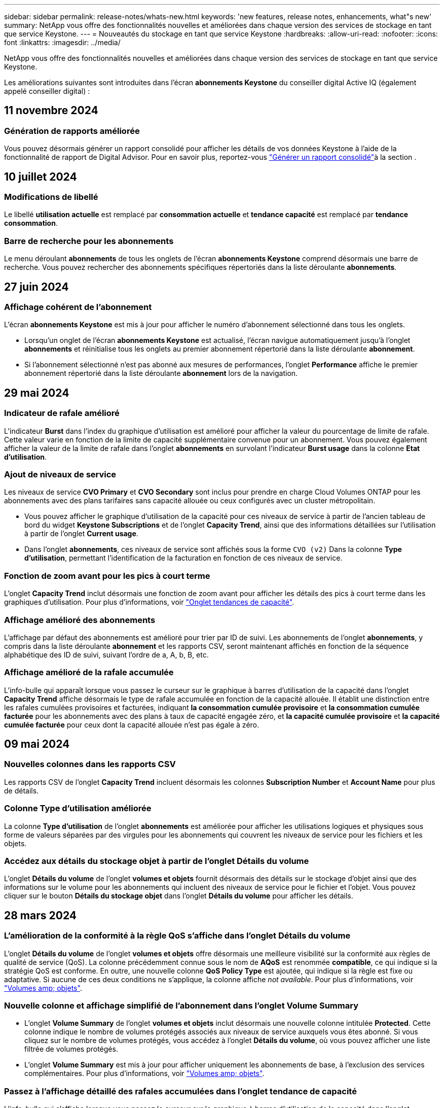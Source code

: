 ---
sidebar: sidebar 
permalink: release-notes/whats-new.html 
keywords: 'new features, release notes, enhancements, what"s new' 
summary: NetApp vous offre des fonctionnalités nouvelles et améliorées dans chaque version des services de stockage en tant que service Keystone. 
---
= Nouveautés du stockage en tant que service Keystone
:hardbreaks:
:allow-uri-read: 
:nofooter: 
:icons: font
:linkattrs: 
:imagesdir: ../media/


[role="lead"]
NetApp vous offre des fonctionnalités nouvelles et améliorées dans chaque version des services de stockage en tant que service Keystone.

Les améliorations suivantes sont introduites dans l'écran *abonnements Keystone* du conseiller digital Active IQ (également appelé conseiller digital) :



== 11 novembre 2024



=== Génération de rapports améliorée

Vous pouvez désormais générer un rapport consolidé pour afficher les détails de vos données Keystone à l'aide de la fonctionnalité de rapport de Digital Advisor. Pour en savoir plus, reportez-vous link:../integrations/aiq-keystone-details.html#generate-consolidated-report["Générer un rapport consolidé"^]à la section .



== 10 juillet 2024



=== Modifications de libellé

Le libellé *utilisation actuelle* est remplacé par *consommation actuelle* et *tendance capacité* est remplacé par *tendance consommation*.



=== Barre de recherche pour les abonnements

Le menu déroulant *abonnements* de tous les onglets de l'écran *abonnements Keystone* comprend désormais une barre de recherche. Vous pouvez rechercher des abonnements spécifiques répertoriés dans la liste déroulante *abonnements*.



== 27 juin 2024



=== Affichage cohérent de l'abonnement

L'écran *abonnements Keystone* est mis à jour pour afficher le numéro d'abonnement sélectionné dans tous les onglets.

* Lorsqu'un onglet de l'écran *abonnements Keystone* est actualisé, l'écran navigue automatiquement jusqu'à l'onglet *abonnements* et réinitialise tous les onglets au premier abonnement répertorié dans la liste déroulante *abonnement*.
* Si l'abonnement sélectionné n'est pas abonné aux mesures de performances, l'onglet *Performance* affiche le premier abonnement répertorié dans la liste déroulante *abonnement* lors de la navigation.




== 29 mai 2024



=== Indicateur de rafale amélioré

L'indicateur *Burst* dans l'index du graphique d'utilisation est amélioré pour afficher la valeur du pourcentage de limite de rafale. Cette valeur varie en fonction de la limite de capacité supplémentaire convenue pour un abonnement. Vous pouvez également afficher la valeur de la limite de rafale dans l'onglet *abonnements* en survolant l'indicateur *Burst usage* dans la colonne *Etat d'utilisation*.



=== Ajout de niveaux de service

Les niveaux de service *CVO Primary* et *CVO Secondary* sont inclus pour prendre en charge Cloud Volumes ONTAP pour les abonnements avec des plans tarifaires sans capacité allouée ou ceux configurés avec un cluster métropolitain.

* Vous pouvez afficher le graphique d'utilisation de la capacité pour ces niveaux de service à partir de l'ancien tableau de bord du widget *Keystone Subscriptions* et de l'onglet *Capacity Trend*, ainsi que des informations détaillées sur l'utilisation à partir de l'onglet *Current usage*.
* Dans l'onglet *abonnements*, ces niveaux de service sont affichés sous la forme `CVO (v2)` Dans la colonne *Type d'utilisation*, permettant l'identification de la facturation en fonction de ces niveaux de service.




=== Fonction de zoom avant pour les pics à court terme

L'onglet *Capacity Trend* inclut désormais une fonction de zoom avant pour afficher les détails des pics à court terme dans les graphiques d'utilisation. Pour plus d'informations, voir link:../integrations/capacity-trend-tab.html["Onglet tendances de capacité"^].



=== Affichage amélioré des abonnements

L'affichage par défaut des abonnements est amélioré pour trier par ID de suivi. Les abonnements de l'onglet *abonnements*, y compris dans la liste déroulante *abonnement* et les rapports CSV, seront maintenant affichés en fonction de la séquence alphabétique des ID de suivi, suivant l'ordre de a, A, b, B, etc.



=== Affichage amélioré de la rafale accumulée

L'info-bulle qui apparaît lorsque vous passez le curseur sur le graphique à barres d'utilisation de la capacité dans l'onglet *Capacity Trend* affiche désormais le type de rafale accumulée en fonction de la capacité allouée. Il établit une distinction entre les rafales cumulées provisoires et facturées, indiquant *la consommation cumulée provisoire* et *la consommation cumulée facturée* pour les abonnements avec des plans à taux de capacité engagée zéro, et *la capacité cumulée provisoire* et *la capacité cumulée facturée* pour ceux dont la capacité allouée n'est pas égale à zéro.



== 09 mai 2024



=== Nouvelles colonnes dans les rapports CSV

Les rapports CSV de l'onglet *Capacity Trend* incluent désormais les colonnes *Subscription Number* et *Account Name* pour plus de détails.



=== Colonne Type d'utilisation améliorée

La colonne *Type d'utilisation* de l'onglet *abonnements* est améliorée pour afficher les utilisations logiques et physiques sous forme de valeurs séparées par des virgules pour les abonnements qui couvrent les niveaux de service pour les fichiers et les objets.



=== Accédez aux détails du stockage objet à partir de l'onglet Détails du volume

L'onglet *Détails du volume* de l'onglet *volumes et objets* fournit désormais des détails sur le stockage d'objet ainsi que des informations sur le volume pour les abonnements qui incluent des niveaux de service pour le fichier et l'objet. Vous pouvez cliquer sur le bouton *Détails du stockage objet* dans l'onglet *Détails du volume* pour afficher les détails.



== 28 mars 2024



=== L'amélioration de la conformité à la règle QoS s'affiche dans l'onglet Détails du volume

L'onglet *Détails du volume* de l'onglet *volumes et objets* offre désormais une meilleure visibilité sur la conformité aux règles de qualité de service (QoS). La colonne précédemment connue sous le nom de *AQoS* est renommée *compatible*, ce qui indique si la stratégie QoS est conforme. En outre, une nouvelle colonne *QoS Policy Type* est ajoutée, qui indique si la règle est fixe ou adaptative. Si aucune de ces deux conditions ne s'applique, la colonne affiche _not available_. Pour plus d'informations, voir link:../integrations/volumes-objects-tab.html["Volumes  amp; objets"^].



=== Nouvelle colonne et affichage simplifié de l'abonnement dans l'onglet Volume Summary

* L'onglet *Volume Summary* de l'onglet *volumes et objets* inclut désormais une nouvelle colonne intitulée *Protected*. Cette colonne indique le nombre de volumes protégés associés aux niveaux de service auxquels vous êtes abonné. Si vous cliquez sur le nombre de volumes protégés, vous accédez à l'onglet *Détails du volume*, où vous pouvez afficher une liste filtrée de volumes protégés.
* L'onglet *Volume Summary* est mis à jour pour afficher uniquement les abonnements de base, à l'exclusion des services complémentaires. Pour plus d'informations, voir link:../integrations/volumes-objects-tab.html["Volumes  amp; objets"^].




=== Passez à l'affichage détaillé des rafales accumulées dans l'onglet tendance de capacité

L'info-bulle qui s'affiche lorsque vous passez le curseur sur le graphique à barres d'utilisation de la capacité dans l'onglet *Capacity Trend* affiche les détails des rafales accumulées pour le mois en cours. Les détails ne seront pas disponibles pour les mois précédents.



=== Accès amélioré pour afficher les données historiques des abonnements Keystone

Vous pouvez désormais afficher les données historiques en cas de modification ou de renouvellement d'un abonnement Keystone. Vous pouvez définir la date de début d'un abonnement à une date précédente pour afficher :

* Données relatives à la consommation et à l'utilisation des pics accumulés dans l'onglet *Capacity Trend*,
* Mesures de performances des volumes ONTAP à partir de l'onglet *Performance*,


tous affichent les données en fonction de la date sélectionnée de l'abonnement.



== 29 février 2024



=== Ajout de l'onglet actifs

L'écran *abonnements Keystone* comprend maintenant l'onglet *actifs*. Ce nouvel onglet fournit des informations au niveau du cluster en fonction de vos abonnements. Pour plus d'informations, voir link:../integrations/assets-tab.html["Onglet actifs"^].



=== Améliorations apportées à l'onglet volumes et objets

Pour plus de clarté sur les volumes de votre système ONTAP, deux nouveaux boutons d'onglet, *Volume Summary* et *Volume Details*, ont été ajoutés à l'onglet *volumes*. L'onglet *Volume Summary* fournit un nombre global de volumes associés aux niveaux de service auxquels vous êtes abonné, y compris leur état de conformité AQoS et leurs informations de capacité. L'onglet *Détails du volume* répertorie tous les volumes et leurs détails. Pour plus d'informations, voir link:../integrations/volumes-objects-tab.html["Volumes  amp; objets"^].



=== Expérience de recherche améliorée sur Digital Advisor

Les paramètres de recherche de l'écran *Digital Advisor* incluent désormais les numéros d'abonnement Keystone et les listes de contrôle créées pour les abonnements Keystone. Vous pouvez entrer les trois premiers caractères d'un numéro d'abonnement ou d'un nom de liste de contrôle. Pour plus d'informations, voir link:../integrations/keystone-aiq.html["Affichez le tableau de bord Keystone sur le conseiller digital Active IQ"^].



=== Afficher l'horodatage des données de consommation

Vous pouvez afficher l'horodatage des données de consommation (UTC) dans l'ancien tableau de bord du widget *Keystone Subscriptions*.



== 13 février 2024



=== Possibilité d'afficher les abonnements liés à un abonnement principal

Certains de vos abonnements principaux peuvent avoir des abonnements secondaires liés. Si c'est le cas, le numéro d'abonnement principal continuera d'être affiché dans la colonne *Numéro d'abonnement*, tandis que les numéros d'abonnement liés seront répertoriés dans une nouvelle colonne *abonnements liés* dans l'onglet *abonnements*. La colonne *abonnements liés* devient disponible uniquement si vous avez des abonnements liés, et vous pouvez voir des messages d'information vous en informer.



== 11 janvier 2024



=== Données facturées renvoyées pour le cumul de capacité supplémentaire

Les étiquettes de *Accrued Burst* sont maintenant modifiées en *facturé Burst cumulé* dans l'onglet *Capacity Trend*. La sélection de cette option vous permet d'afficher les graphiques mensuels des données de dépassement cumulées facturées. Pour plus d'informations, voir link:../integrations/capacity-trend-tab.html#view-invoiced-accrued-burst["Afficher les frais supplémentaires facturés"^].



=== Détails de la consommation cumulée pour des plans tarifaires spécifiques

Si vous disposez d'un abonnement avec des abonnements ayant une capacité allouée _zéro_, vous pouvez afficher les détails de la consommation accumulée dans l'onglet *Capacity Trend*. Lorsque vous sélectionnez l'option *consommation cumulée facturée*, vous pouvez afficher les graphiques mensuels des données de consommation accumulée facturées.



== 15 décembre 2023



=== Possibilité de rechercher par listes de surveillance

La prise en charge des listes de suivi dans Digital Advisor a été étendue aux systèmes Keystone. Vous pouvez maintenant afficher les détails des abonnements de plusieurs clients en effectuant une recherche à l'aide de listes de contrôle. Pour plus d'informations sur l'utilisation des listes de suivi dans Keystone STaaS, consultez la section link:../integrations/keystone-aiq.html#search-by-keystone-watchlists["Rechercher par listes de surveillance Keystone"^].



=== Date convertie en fuseau horaire UTC

Les données renvoyées dans les onglets de l'écran *Keystone Subscriptions* de Digital Advisor s'affichent en heure UTC (fuseau horaire du serveur). Lorsque vous saisissez une date pour la requête, elle est automatiquement considérée comme étant en heure UTC. Pour plus d'informations, voir link:../integrations/aiq-keystone-details.html["Tableau de bord et reporting des abonnements Keystone"^].
